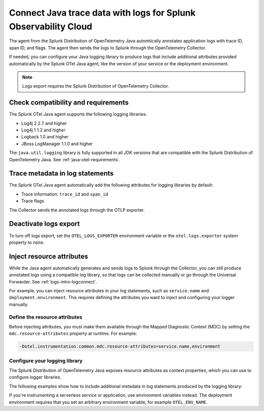 .. _correlate-traces-with-logs-java:

****************************************************************
Connect Java trace data with logs for Splunk Observability Cloud
****************************************************************

.. meta::
   :description: The agent from the Splunk Distribution of OpenTelemetry Java automatically annotates application logs with trace ID, span ID, and flags. The agent then sends the logs to Splunk through the Collector.

The agent from the Splunk Distribution of OpenTelemetry Java automtically annotates application logs with trace ID, span ID, and flags. The agent then sends the logs to Splunk through the OpenTelemetry Collector.

If needed, you can configure your Java logging library to produce logs that include additional attributes provided automatically by the Splunk OTel Java agent, like the version of your service or the deployment environment.

.. note::

   Logs export requires the Splunk Distribution of OpenTelemetry Collector.

.. _java-traces-logs-requirements:

Check compatibility and requirements
====================================================

The Splunk OTel Java agent supports the following logging libraries:

- Log4j 2 2.7 and higher
- Log4j 1 1.2 and higher
- Logback 1.0 and higher
- JBoss LogManager 1.1.0 and higher

The ``java.util.logging`` library is fully supported in all JDK versions that are compatible with the Splunk Distribution of OpenTelemetry Java. See :ref:`java-otel-requirements`.

.. _java-include-trace-data:

Trace metadata in log statements
===================================================

The Splunk OTel Java agent automatically add the following attributes for logging libraries by default:

- Trace information: ``trace_id`` and ``span_id``
- Trace flags

The Collector sends the annotated logs through the OTLP exporter.


Deactivate logs export
==================================

To turn off logs export, set the ``OTEL_LOGS_EXPORTER`` environment variable or the ``otel.logs.exporter`` system property to ``none``.


.. _inject-resource-attribs:

Inject resource attributes
==================================================

While the Java agent automatically generates and sends logs to Splunk through the Collector, you can still produce annotated logs using a compatible log library, so that logs can be collected manually or go through the Universal Forwarder. See :ref:`logs-intro-logconnect`.

For example, you can inject resource attributes in your log statements, such as ``service.name`` and ``deployment.environment``. This requires defining the attributes you want to inject and configuring your logger manually.

Define the resource attributes
---------------------------------------------------

Before injecting attributes, you must make them available through the Mapped Diagnostic Context (MDC) by setting the ``mdc.resource-attributes`` property at runtime. For example:

.. code-block:: shell

   -Dotel.instrumentation.common.mdc.resource-attributes=service.name,environment

Configure your logging library
--------------------------------------------------

The Splunk Distribution of OpenTelemetry Java exposes resource attributes as context properties, which you can use to configure logger libraries.

The following examples show how to include additional metadata in log statements produced by the logging library:

.. tabs::

   .. tab:: Log4j

      Edit your Log4j configuration, for example in the ``src/main/resources/log4j2.xml`` file. Depending on your environment, you might have to edit a different file or use a different configuration system.

      .. code-block:: xml
         :emphasize-lines: 8,9

         <?xml version="1.0" encoding="UTF-8"?>
         <Configuration status="WARN">
            <Appenders>
               <Console name="STDOUT" target="SYSTEM_OUT">
                  <JsonLayout compact="true" eventEol="true">
                     <KeyValuePair key="trace_id" value="${ctx:trace_id}"/>
                     <KeyValuePair key="span_id" value="${ctx:span_id}"/>
                     <KeyValuePair key="service.name" value="${ctx:service.name}"/>
                     <KeyValuePair key="environment" value="${ctx:environment}"/>
                     <KeyValuePair key="trace_sampled" value="${ctx:trace_flags}"/>
                  </JsonLayout>
               </Console>
            </Appenders>
            <!-- More configuration -->
         </Configuration>

      For Spring Boot applications, you can also edit the ``application.properties`` file to add the following logging pattern:

      .. code-block:: text

         logging.pattern.console = %d{yyyy-MM-dd HH:mm:ss} - %logger{36} - %msg trace_id=%X{trace_id} span_id=%X{span_id} service=%X{service.name}, env=%X{environment} trace_flags=%X{trace_flags} %n

   .. tab:: Logback

      Edit your Logback configuration, for example in the ``src/main/resources/logback.xml`` file. Depending on your environment, you might have to edit a different file or use a different configuration system.

      .. code-block:: xml
         :emphasize-lines: 6

         <?xml version="1.0" encoding="UTF-8"?>
         <configuration>
            <appender name="STDOUT" class="ch.qos.logback.core.ConsoleAppender">
               <encoder>
                  <pattern>%d{yyyy-MM-dd HH:mm:ss} - %logger{36} - %msg trace_id=%X{trace_id} span_id=%X{span_id} service=%X{service.name}, env=%X{environment} trace_flags=%X{trace_flags} %n</pattern>
               </encoder>
            </appender>
            <root level="info">
               <appender-ref ref="STDOUT" />
            </root>
         </configuration>

      For Spring Boot applications, you can also edit the ``application.properties`` file to add the following logging pattern:

      .. code-block:: text

         logging.pattern.console = %d{yyyy-MM-dd HH:mm:ss} - %logger{36} - %msg %logger{36} - %msg trace_id=%X{trace_id} span_id=%X{span_id} service=%X{service.name}, env=%X{environment} trace_flags=%X{trace_flags} %n %n

   .. tab:: JBoss LogManager

      Edit your JBoss LogManager configuration, for example in the ``logging.properties`` file.

      .. code-block:: text

         formatter.PATTERN=org.jboss.logmanager.formatters.PatternFormatter
         formatter.PATTERN.properties=pattern
         formatter.PATTERN.constructorProperties=pattern
         formatter.PATTERN.pattern=%logger{36} - %msg trace_id=%X{trace_id} span_id=%X{span_id} service=%X{service.name}, env=%X{environment} trace_flags=%X{trace_flags}: %m%n

If you're instrumenting a serverless service or application, use environment variables instead. The deployment environment requires that you set an arbitrary environment variable, for example ``OTEL_ENV_NAME``.

.. tabs::

   .. code-tab:: xml Log4j

      <PatternLayout>
         <pattern>
            service.name=${OTEL_SERVICE_NAME}, deployment.environment=${OTEL_ENV_NAME} %m%n
         </pattern>
      </PatternLayout>

   .. code-tab:: xml Logback

      <pattern>
         service: ${OTEL_SERVICE_NAME}, env: ${OTEL_ENV_NAME}: %m%n
      </pattern>

   .. code-tab:: text JBoss LogManager

      formatter.PATTERN.pattern=service=${OTEL_SERVICE_NAME}, env=${OTEL_ENV_NAME}

